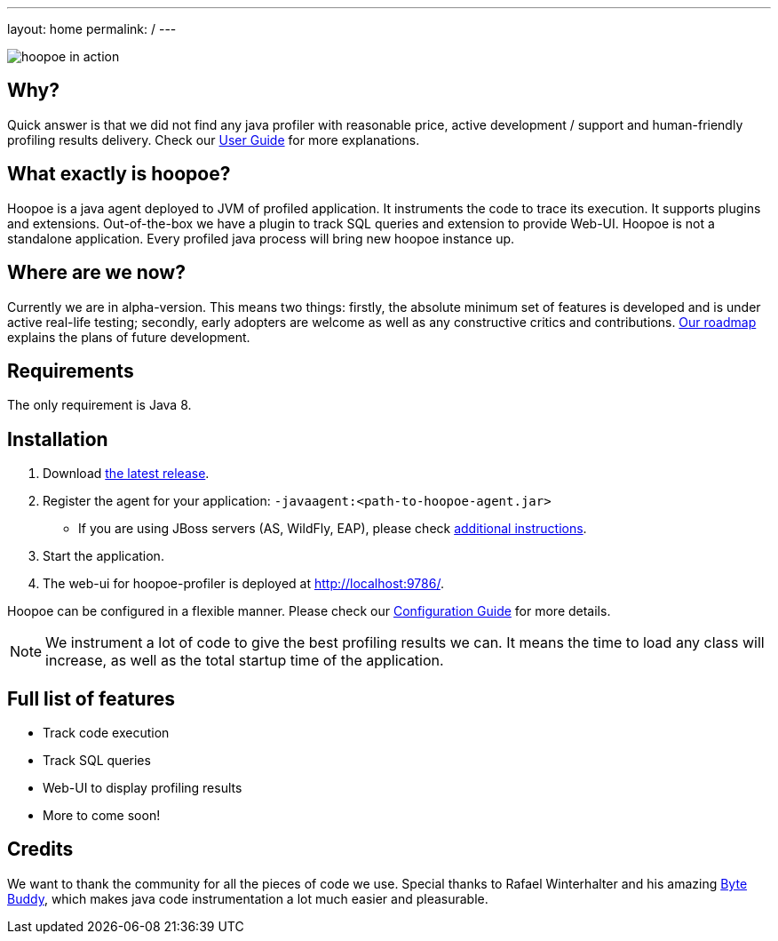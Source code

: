 ---
layout: home
permalink: /
---

image::assets/img/hoopoe-in-action.gif[hoopoe in action]

== Why?
Quick answer is that we did not find any java profiler with reasonable price, active development / support
and human-friendly profiling results delivery. Check our link:user-guide/home[User Guide] for more explanations.

== What exactly is hoopoe?
Hoopoe is a java agent deployed to JVM of profiled application. It instruments the code to trace its execution.
It supports plugins and extensions. Out-of-the-box we have a plugin to track SQL queries and extension
to provide Web-UI. Hoopoe is not a standalone application. Every profiled java process
will bring new hoopoe instance up.

== Where are we now?
Currently we are in alpha-version. This means two things: firstly, the absolute minimum set
of features is developed and is under active real-life testing; secondly, early adopters
 are welcome as well as any constructive critics and contributions.
link:user-guide/roadmap[Our roadmap] explains the plans of future development.

== Requirements

The only requirement is Java 8.

== Installation
. Download https://bintray.com/orange-buffalo/hoopoe-profiler/hoopoe-profiler/_latestVersion[the latest release].
. Register the agent for your application: `-javaagent:<path-to-hoopoe-agent.jar>`
* If you are using JBoss servers (AS, WildFly, EAP), please check link:user-guide/installation-guide[additional
instructions].
. Start the application.
. The web-ui for hoopoe-profiler is deployed at http://localhost:9786/[http://localhost:9786/,window=_blank].

Hoopoe can be configured in a flexible manner. Please check our link:user-guide/configuration-guide[Configuration Guide]
for more details.

NOTE: We instrument a lot of code to give the best profiling results we can.
It means the time to load any class will increase, as well as the total startup time of the application.

== Full list of features
* Track code execution
* Track SQL queries
* Web-UI to display profiling results
* More to come soon!

== Credits
We want to thank the community for all the pieces of code we use.
Special thanks to Rafael Winterhalter and his amazing http://bytebuddy.net[Byte Buddy,window=_blank],
which makes java code instrumentation a lot much easier and pleasurable.
